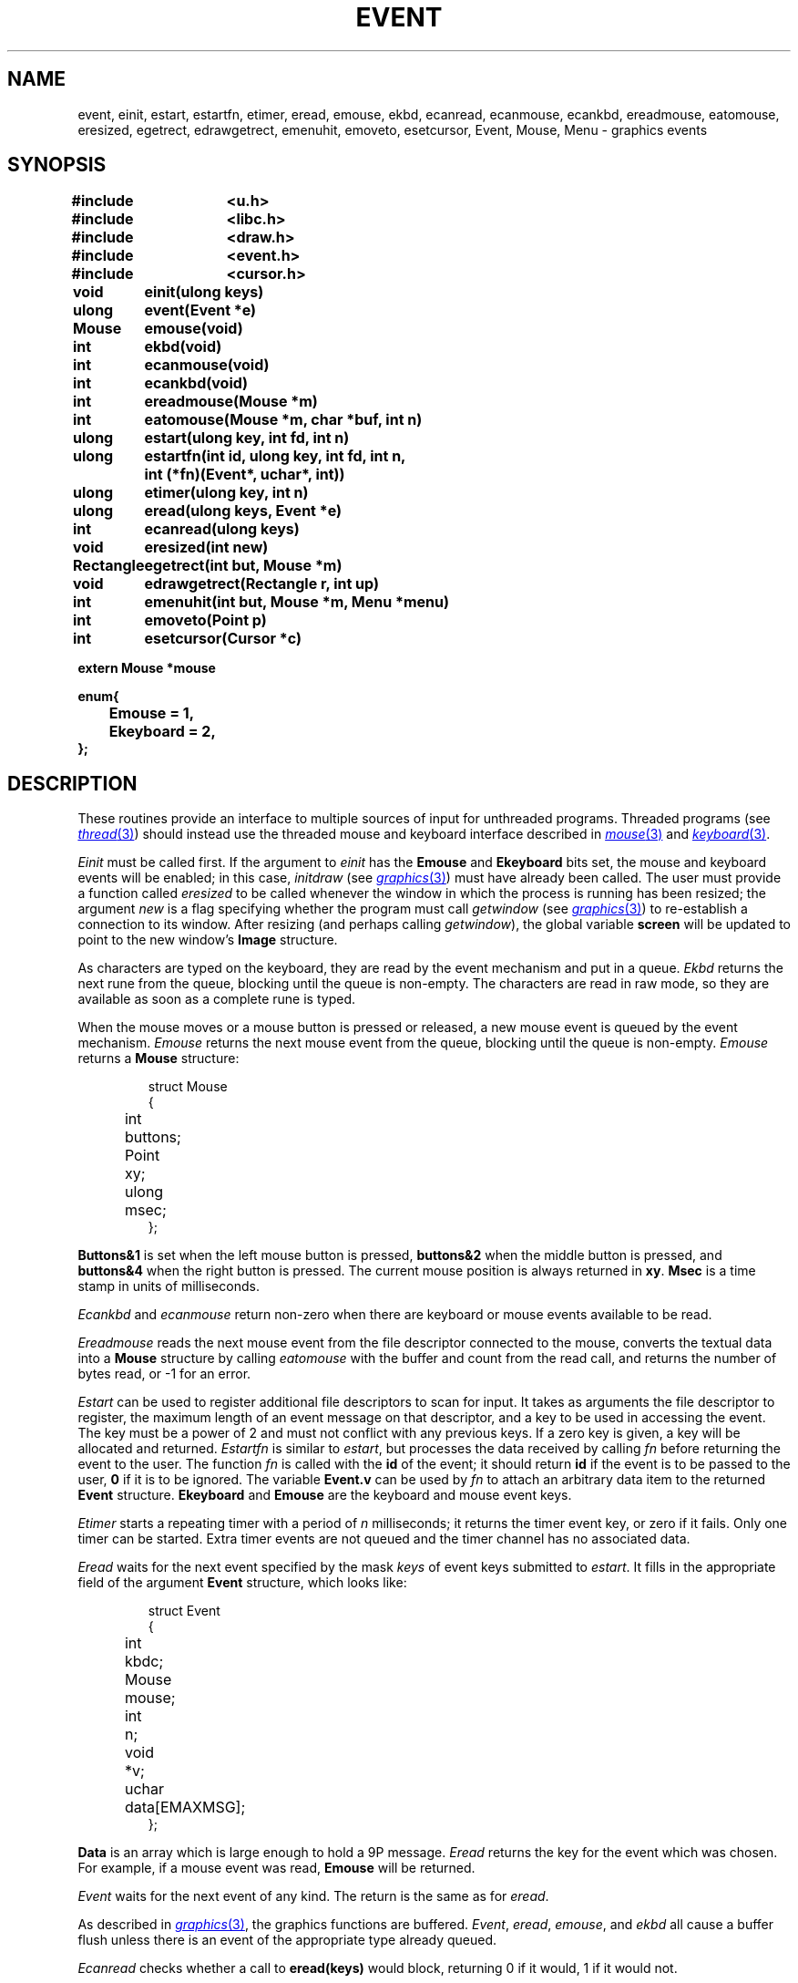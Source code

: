 .TH EVENT 3
.SH NAME
event, einit, estart, estartfn, etimer, eread, emouse, ekbd, ecanread, ecanmouse, ecankbd, ereadmouse, eatomouse, eresized, egetrect, edrawgetrect, emenuhit, emoveto, esetcursor, Event, Mouse, Menu \- graphics events
.SH SYNOPSIS
.nf
.PP
.B
#include	<u.h>
.B
#include	<libc.h>
.B
#include	<draw.h>
.B
#include	<event.h>
.B
#include	<cursor.h>
.ta \w'\fLRectangle 'u
.PP
.B
void	einit(ulong keys)
.PP
.B
ulong	event(Event *e)
.PP
.B
Mouse	emouse(void)
.PP
.B
int	ekbd(void)
.PP
.B
int	ecanmouse(void)
.PP
.B
int	ecankbd(void)
.PP
.B
int	ereadmouse(Mouse *m)
.PP
.B
int	eatomouse(Mouse *m, char *buf, int n)
.PP
.B
ulong	estart(ulong key, int fd, int n)
.PP
.B
ulong	estartfn(int id, ulong key, int fd, int n,
.B
		    int (*fn)(Event*, uchar*, int))
.PP
.B
ulong	etimer(ulong key, int n)
.PP
.B
ulong	eread(ulong keys, Event *e)
.PP
.B
int	ecanread(ulong keys)
.PP
.B
void	eresized(int new)
.PP
.B
Rectangle	egetrect(int but, Mouse *m)
.PP
.B
void	edrawgetrect(Rectangle r, int up)
.PP
.B
int	emenuhit(int but, Mouse *m, Menu *menu)
.PP
.PP
.B
int	emoveto(Point p)
.PP
.PP
.B
int	esetcursor(Cursor *c)
.PP
.B
extern Mouse    *mouse
.PP
.B
enum{
.B
	Emouse = 1,
.B
	Ekeyboard = 2,
.B
};
.PP
.SH DESCRIPTION
These routines provide an interface to multiple sources of input for unthreaded
programs.
Threaded programs (see
.MR thread 3 )
should instead use the threaded mouse and keyboard interface described
in
.MR mouse 3
and
.MR keyboard 3 .
.PP
.I Einit
must be called first.
If the argument to
.I einit
has the
.B Emouse
and
.B Ekeyboard
bits set,
the mouse and keyboard events will be enabled;
in this case,
.IR initdraw
(see
.MR graphics 3 )
must have already been called.
The user must provide a function called
.IR eresized
to be called whenever the window in which the process
is running has been resized; the argument
.I new
is a flag specifying whether the program must call
.I getwindow
(see
.MR graphics 3 )
to re-establish a connection to its window.
After resizing (and perhaps calling
.IR getwindow ),
the global variable
.B screen
will be updated to point to the new window's
.B Image
structure.
.PP
As characters are typed on the keyboard, they are read by the
event mechanism and put in a queue.
.I Ekbd
returns the next rune from the queue, blocking until the
queue is non-empty.
The characters are read in raw mode,
.\" (see
.\" .IR cons (3)),
so they are available as soon as a complete rune is typed.
.PP
When the mouse moves or a mouse button is pressed or released,
a new mouse event is queued by the event mechanism.
.I Emouse
returns the next mouse event from the queue, blocking until the
queue is non-empty.
.I Emouse
returns a
.B Mouse
structure:
.IP
.EX
.ta 6n +\w'Point 'u
struct Mouse
{
	int	buttons;
	Point	xy;
	ulong	msec;
};
.EE
.PP
.B Buttons&1
is set when the left mouse button is pressed,
.B buttons&2
when the middle button is pressed,
and
.B buttons&4
when the right button is pressed.
The current mouse position is always returned in
.BR xy .
.B Msec
is a time stamp in units of milliseconds.
.PP
.I Ecankbd
and
.I ecanmouse
return non-zero when there are keyboard or mouse events available
to be read.
.PP
.I Ereadmouse
reads the next mouse event from the file descriptor connected to the mouse,
converts the textual data into a
.B Mouse
structure by calling
.I eatomouse
with the buffer and count from the read call,
and returns the number of bytes read, or \-1 for an error.
.PP
.I Estart
can be used to register additional file descriptors to scan for input.
It takes as arguments the file descriptor to register,
the maximum length of an event message on that descriptor,
and a key to be used in accessing the event.
The key must be a power of 2 and must not conflict with any previous keys.
If a zero key is given, a key will be allocated and returned.
.I Estartfn
is similar to
.IR estart ,
but processes the data received by calling
.I fn
before returning the event to the user.
The function
.I fn
is called with the
.B id
of the event; it should return
.B id
if the event is to be passed to the user,
.B 0
if it is to be ignored.
The variable
.B Event.v
can be used by
.I fn
to attach an arbitrary data item to the returned
.B Event
structure.
.B
Ekeyboard
and
.B Emouse
are the keyboard and mouse event keys.
.PP
.I Etimer
starts a repeating timer with a period of
.I n
milliseconds; it returns the timer event key, or zero if it fails.
Only one timer can be started.
Extra timer events are not queued and the timer channel has no associated data.
.PP
.I Eread
waits for the next event specified by the mask
.I keys
of event keys submitted to
.IR estart .
It fills in the appropriate field of the argument
.B Event
structure, which looks like:
.IP
.EX
struct Event
{
	int	kbdc;
	Mouse	mouse;
	int	n;
	void	*v;
	uchar	data[EMAXMSG];
};
.EE
.PP
.B Data
is an array which is large enough to hold a 9P message.
.I Eread
returns the key for the event which was chosen.
For example, if a mouse event was read,
.B Emouse
will be returned.
.PP
.I Event
waits for the next event of any kind.
The return is the same as for
.IR eread .
.PP
As described in
.MR graphics 3 ,
the graphics functions are buffered.
.IR Event ,
.IR eread ,
.IR emouse ,
and
.I ekbd
all cause a buffer flush unless there is an event of the
appropriate type already queued.
.PP
.I Ecanread
checks whether a call to
.B eread(keys)
would block, returning 0 if it would, 1 if it would not.
.PP
.I Getrect
prompts the user to sweep a rectangle.
It should be called with
.I m
holding the mouse event that triggered the
.I egetrect
(or, if none, a
.B Mouse
with
.B buttons
set to 7).
It changes to the sweep cursor,
waits for the buttons all to be released,
and then waits for button number
.I but
to be pressed, marking the initial corner.
If another button is pressed instead,
.I egetrect
returns a rectangle
with zero for both corners, after
waiting for all the buttons to be released.
Otherwise,
.I egetrect
continually draws the swept rectangle
until the button is released again, and returns the swept rectangle.
The mouse structure pointed to by
.I m
will contain the final mouse event.
.PP
.I Egetrect
uses successive calls to
.I edrawgetrect
to maintain the red rectangle showing the sweep-in-progress.
The rectangle to be drawn is specified by
.I rc
and the
.I up
parameter says whether to draw (1) or erase (0) the rectangle.
.PP
.I Emenuhit
displays a menu and returns a selected menu item number.
It should be called with
.I m
holding the mouse event that triggered the
.IR emenuhit ;
it will call
.I emouse
to update it.
A
.B Menu
is a structure:
.IP
.EX
struct Menu
{
	char	**item;
	char	*(*gen)(int);
	int	lasthit;
};
.EE
.PP
If
.B item
is nonzero, it should be a null-terminated array of the character strings
to be displayed as menu items.
Otherwise,
.B gen
should be a function that, given an item number, returns the character
string for that item, or zero if the number is past the end of the list.
Items are numbered starting at zero.
.I Menuhit
waits until
.I but
is released, and then returns the number of the selection,
or \-1 for no selection.
The
.I m
argument is filled in with the final mouse event.
.PP
.I Emoveto
moves the mouse cursor to the position
.B p
on the screen.
.PP
.I Esetcursor
changes the cursor image to that described by the
.B Cursor
.I c
(see
.MR mouse 3 ).
If
.B c
is nil, it restores the image to the default arrow.
.SH SOURCE
.B \*9/src/libdraw
.SH "SEE ALSO"
.MR rio 1 ,
.MR graphics 3 ,
.MR plumb 3 ,
.\" .IR cons (3),
.MR draw 3
